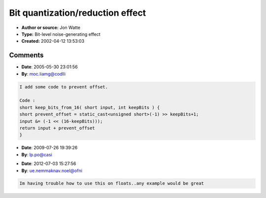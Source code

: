 Bit quantization/reduction effect
=================================

- **Author or source:** Jon Watte
- **Type:** Bit-level noise-generating effect
- **Created:** 2002-04-12 13:53:03


.. code-block:: text
    :caption: notes

    This function, run on each sample, will emulate half the effect of running your signal
    through a Speak-N-Spell or similar low-bit-depth circuitry.
    
    The other half would come from downsampling with no aliasing control, i e replicating
    every N-th sample N times in the output signal.


.. code-block:: c++
    :linenos:
    :caption: code

    short keep_bits_from_16( short input, int keepBits ) {
      return (input & (-1 << (16-keepBits)));
    }
    
    

Comments
--------

- **Date**: 2005-05-30 23:01:56
- **By**: moc.liamg@codlli

.. code-block:: text

    I add some code to prevent offset. 
    
    Code :
    short keep_bits_from_16( short input, int keepBits ) {
    short prevent_offset = static_cast<unsigned short>(-1) >> keepBits+1;
    input &= (-1 << (16-keepBits)));
    return input + prevent_offset
    }
    
    

- **Date**: 2009-07-26 19:39:26
- **By**: lp.po@casi

.. code-block:: text

                  

- **Date**: 2012-07-03 15:27:56
- **By**: ue.nemmaknav.noel@ofni

.. code-block:: text

    Im having trouble how to use this on floats..any example would be great              

